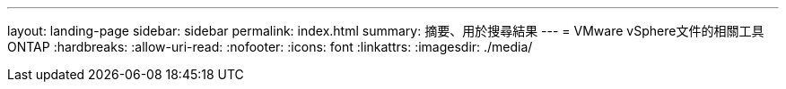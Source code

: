 ---
layout: landing-page 
sidebar: sidebar 
permalink: index.html 
summary: 摘要、用於搜尋結果 
---
= VMware vSphere文件的相關工具ONTAP
:hardbreaks:
:allow-uri-read: 
:nofooter: 
:icons: font
:linkattrs: 
:imagesdir: ./media/


